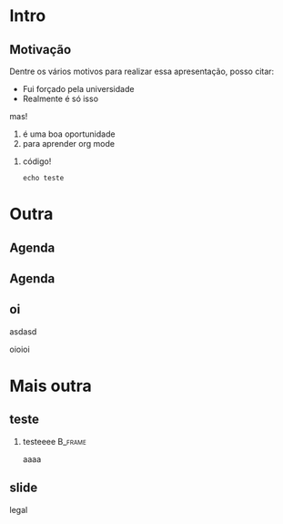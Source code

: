 # -*- org-export-babel-evaluate: nil -*-
# -*- coding: utf-8 -*-
# -*- mode: org -*-
#+startup: beamer

#+BEAMER_HEADER: \title[Computational Experiments]{Computational Experiments on Task-Based Parallel Applications}
#+BEAMER_HEADER: \author[Henrique Silva \& Lucas Schnorr]{Henrique Corrêa Pereira da Silva\\Lucas Mello Schnorr (advisor)}
#+EMAIL: teste@teste
#+DATE:

#+LaTeX_CLASS: beamer
#+LaTeX_CLASS_OPTIONS: [serif,11pt]
#+BEAMER_THEME: UiB
#+OPTIONS: author:t title:nil H:2 num:t toc:nil \n:nil @:t ::t |:t ^:t -:t f:t *:t <:t
#+LANGUAGE: pt-br
#+TAGS: noexport(n) ignore(i)
#+EXPORT_EXCLUDE_TAGS: noexport
#+EXPORT_SELECT_TAGS: export
#+LATEX_HEADER: \usepackage{microtype}
#+LATEX_HEADER: \usepackage{mathtools}
#+LATEX_HEADER: \usepackage{palatino}
#+LATEX_HEADER: \usepackage{amssymb}
#+LATEX_HEADER: \usepackage{csquotes}
#+LATEX_HEADER: \usepackage{tikz}
#+LATEX_HEADER: \usepackage[absolute, overlay]{textpos}
#+LATEX_HEADER: \setlength{\TPHorizModule}{\paperwidth} % Textpos units
#+LATEX_HEADER: \setlength{\TPVertModule}{\paperwidth} % Textpos units
#+LATEX_HEADER: \usetikzlibrary{overlay-beamer-styles}  % Overlay effects for TikZ

* Intro
:PROPERTIES:
:UNNUMBERED:
:END:
** Motivação

Dentre os vários motivos para realizar essa apresentação, posso citar:

- Fui forçado pela universidade
- Realmente é só isso

mas!

1. é uma boa oportunidade
2. para aprender org mode

*** código!

#+begin_src shell :exports both
echo teste
#+end_src

* Outra
** Agenda

\tableofcontents

** Agenda

\tableofcontents[currentsubsection, sectionstyle=show/shaded]

** oi

asdasd

\pause

oioioi

* Mais outra

** teste

*** testeeee                                                      :B_frame:
:PROPERTIES:
:BEAMER_env: frame
:END:

aaaa

** slide

legal
